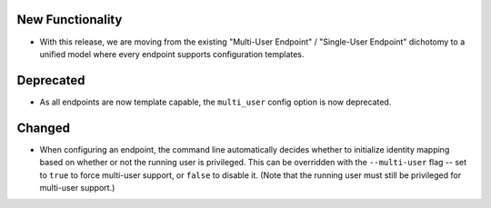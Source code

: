 New Functionality
^^^^^^^^^^^^^^^^^

- With this release, we are moving from the existing "Multi-User Endpoint" /
  "Single-User Endpoint" dichotomy to a unified model where every endpoint
  supports configuration templates.

Deprecated
^^^^^^^^^^

- As all endpoints are now template capable, the ``multi_user`` config option is now
  deprecated.

Changed
^^^^^^^

- When configuring an endpoint, the command line automatically decides whether to
  initialize identity mapping based on whether or not the running user is privileged.
  This can be overridden with the ``--multi-user`` flag -- set to ``true`` to force
  multi-user support, or ``false`` to disable it.  (Note that the running user must
  still be privileged for multi-user support.)

